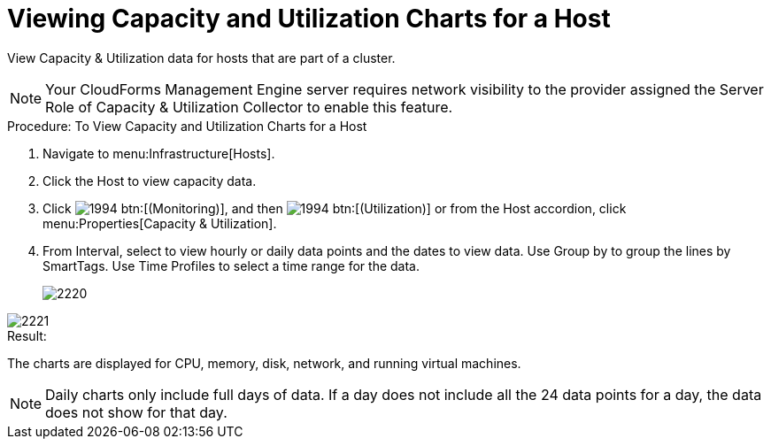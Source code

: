 = Viewing Capacity and Utilization Charts for a Host

View Capacity & Utilization data for hosts that are part of a cluster. 

NOTE: Your CloudForms Management Engine server requires network visibility to the provider assigned the [label]#Server Role# of [label]#Capacity & Utilization Collector# to enable this feature. 

.Procedure: To View Capacity and Utilization Charts for a Host
. Navigate to menu:Infrastructure[Hosts]. 
. Click the Host to view capacity data. 
. Click  image:images/1994.png[] btn:[(Monitoring)], and then  image:images/1994.png[] btn:[(Utilization)] or from the Host accordion, click menu:Properties[Capacity & Utilization]. 
. From [label]#Interval#, select to view hourly or daily data points and the dates to view data.
  Use [label]#Group by# to group the lines by SmartTags.
  Use [label]#Time Profiles# to select a time range for the data. 
+

image::images/2220.png[]



image::images/2221.png[]

.Result:
The charts are displayed for CPU, memory, disk, network, and running virtual machines. 

NOTE: Daily charts only include full days of data.
If a day does not include all the 24 data points for a day, the data does not show for that day. 
